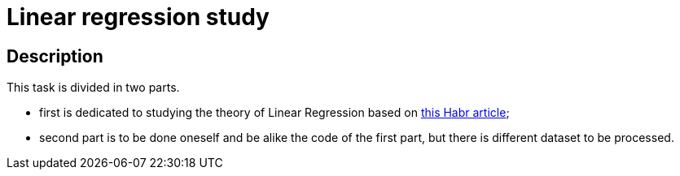 = Linear regression study =

== Description ==

This task is divided in two parts. 

- first is dedicated to studying the theory of Linear Regression based on https://habr.com/ru/articles/672540/:[this Habr article];
- second part is to be done oneself and be alike the code of the first part, but there is different dataset to be processed.
